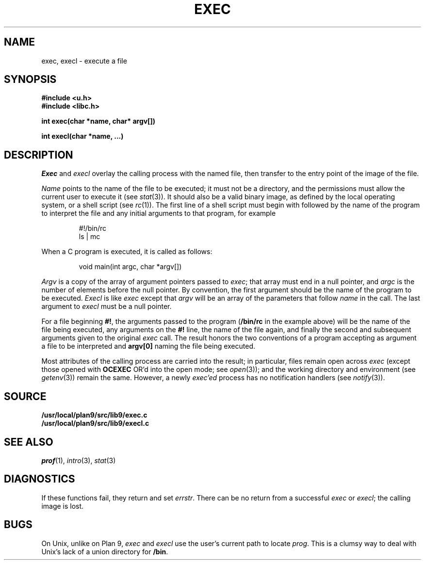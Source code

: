 .TH EXEC 3
.SH NAME
exec, execl \- execute a file
.SH SYNOPSIS
.B #include <u.h>
.br
.B #include <libc.h>
.PP
.nf
.B
int exec(char *name, char* argv[])
.PP
.B
int execl(char *name, ...)
.fi
.SH DESCRIPTION
.I Exec
and
.I execl
overlay the calling process with the named file, then
transfer to the entry point of the image of the file.
.PP
.I Name
points to the name of the file
to be executed; it must not be a directory, and the permissions
must allow the current user to execute it
(see
.IR stat (3)).
It should also be a valid binary image, as defined by the local
operating system, or a shell script
(see
.IR rc (1)).
The first line of a
shell script must begin with
.L #!
followed by the name of the program to interpret the file
and any initial arguments to that program, for example
.IP
.EX
#!/bin/rc
ls | mc
.EE
.PP
When a C program is executed,
it is called as follows:
.IP
.EX
void main(int argc, char *argv[])
.EE
.PP
.I Argv
is a copy of the array of argument pointers passed to
.IR exec ;
that array must end in a null pointer, and
.I argc
is the number of elements before the null pointer.
By convention, the first argument should be the name of
the program to be executed.
.I Execl
is like
.I exec
except that
.I argv
will be an array of the parameters that follow
.I name
in the call.  The last argument to
.I execl
must be a null pointer.
.PP
For a file beginning
.BR #! ,
the arguments passed to the program
.RB ( /bin/rc
in the example above) will be the name of the file being
executed, any arguments on the
.B #!
line, the name of the file again,
and finally the second and subsequent arguments given to the original
.I exec
call.
The result honors the two conventions of a program accepting as argument
a file to be interpreted and
.B argv[0]
naming the file being
executed.
.PP
Most attributes of the calling process are carried
into the result; in particular,
files remain open across
.I exec
(except those opened with
.B OCEXEC
OR'd
into the open mode; see
.IR open (3));
and the working directory and environment
(see
.IR getenv (3))
remain the same.
However, a newly
.I exec'ed
process has no notification handlers
(see
.IR notify (3)).
.SH SOURCE
.B /usr/local/plan9/src/lib9/exec.c
.br
.B /usr/local/plan9/src/lib9/execl.c
.SH SEE ALSO
.IR prof (1),
.IR intro (3),
.IR stat (3)
.SH DIAGNOSTICS
If these functions fail, they return and set
.IR errstr .
There can be no return from a successful
.I exec
or
.IR execl ;
the calling image is lost.
.SH BUGS
On Unix, unlike on Plan 9,
.I exec
and
.I execl
use the user's current path to locate
.IR prog .
This is a clumsy way to deal with Unix's lack of
a union directory for
.BR /bin .
